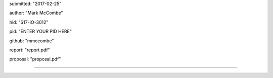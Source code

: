 
submitted: "2017-02-25"

author: "Mark McCombe"

hid: "S17-IO-3012"

pid: "ENTER YOUR PID HERE"

github: "mmccombe"

report: "report.pdf"

proposal: "proposal.pdf"

--------------------------------------------------------------------------------
